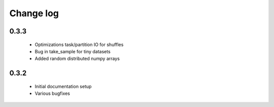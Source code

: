 Change log
==========

0.3.3
-----
 * Optimizations task/partition IO for shuffles
 * Bug in take_sample for tiny datasets
 * Added random distributed numpy arrays

0.3.2
-----
 * Initial documentation setup
 * Various bugfixes
